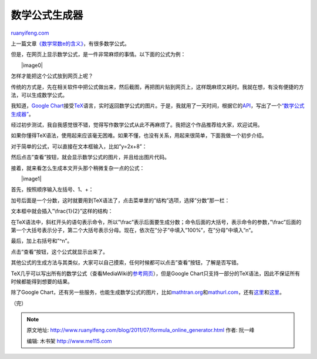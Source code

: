 .. _201107_formula_online_generator:

数学公式生成器
=================================

`ruanyifeng.com <http://www.ruanyifeng.com/blog/2011/07/formula_online_generator.html>`__

上一篇文章\ `《数学常数e的含义》 <http://www.ruanyifeng.com/blog/2011/07/mathematical_constant_e.html>`__\ ，有很多数学公式。

但是，在网页上显示数学公式，是一件非常麻烦的事情。以下面的公式为例：

　　|image0|

怎样才能把这个公式放到网页上呢？

传统的方式是，先在相关软件中把公式做出来，然后截图，再把图片贴到网页上，这样既麻烦又耗时。我就在想，有没有便捷的方法，可以生成数学公式。

我知道，\ `Google
Chart <http://code.google.com/apis/chart/>`__\ 接受\ `TeX <http://en.wikipedia.org/wiki/TeX>`__\ 语言，实时返回数学公式的图片。于是，我就用了一天时间，根据它的\ `API <http://code.google.com/apis/chart/image/docs/gallery/formulas.html>`__\ ，写出了一个\ `“数学公式生成器” <http://www.ruanyifeng.com/webapp/formula.html>`__\ 。

经过初步测试，我自我感觉很不错，觉得写作数学公式从此不再麻烦了。我把这个作品推荐给大家，欢迎试用。

如果你懂得TeX语法，使用起来应该毫无困难。如果不懂，也没有关系，用起来很简单，下面我做一个初步介绍。

对于简单的公式，可以直接在文本框输入，比如”y=2x+8”：

　　

然后点击”查看”按钮，就会显示数学公式的图片，并且给出图片代码。

　　

接着，就来看怎么生成本文开头那个稍微复杂一点的公式：

　　|image1|

首先，按照顺序输入左括号、1、+：

　　

加号后面是一个分数，这时就要用到TeX语法了，点击菜单里的”结构”选项，选择”分数”那一栏：

　　

文本框中就会插入”\\frac{1}{2}”这样的结构：

　　

在TeX语法中，斜杠开头的语句表示命令，所以”\\frac”表示后面要生成分数；命令后面的大括号，表示命令的参数，”\\frac”后面的第一个大括号表示分子，第二个大括号表示分母。现在，依次在”分子”中填入”100%”，在”分母”中填入”n”。

　　

最后，加上右括号和”^n”。

　　

点击”查看”按钮，这个公式就显示出来了。

　　

其他公式的生成方法与其类似，大家可以自己摸索，任何时候都可以点击”查看”按钮，了解是否写错。

TeX几乎可以写出所有的数学公式（查看MediaWiki的\ `参考网页 <http://meta.wikimedia.org/wiki/Help:Formula>`__\ ），但是Google
Chart只支持一部分的TeX语法，因此不保证所有时候都能得到想要的结果。

除了Google
Chart，还有另一些服务，也能生成数学公式的图片，比如\ `mathtran.org <http://www.mathtran.org/>`__\ 和\ `mathurl.com <http://mathurl.com>`__\ ，还有\ `这里 <http://modis.ispras.ru/Lizorkin/math2image.html>`__\ 和\ `这里 <http://www.codecogs.com/latex/eqneditor.php>`__\ 。

（完）

.. note::
    原文地址: http://www.ruanyifeng.com/blog/2011/07/formula_online_generator.html 
    作者: 阮一峰 

    编辑: 木书架 http://www.me115.com